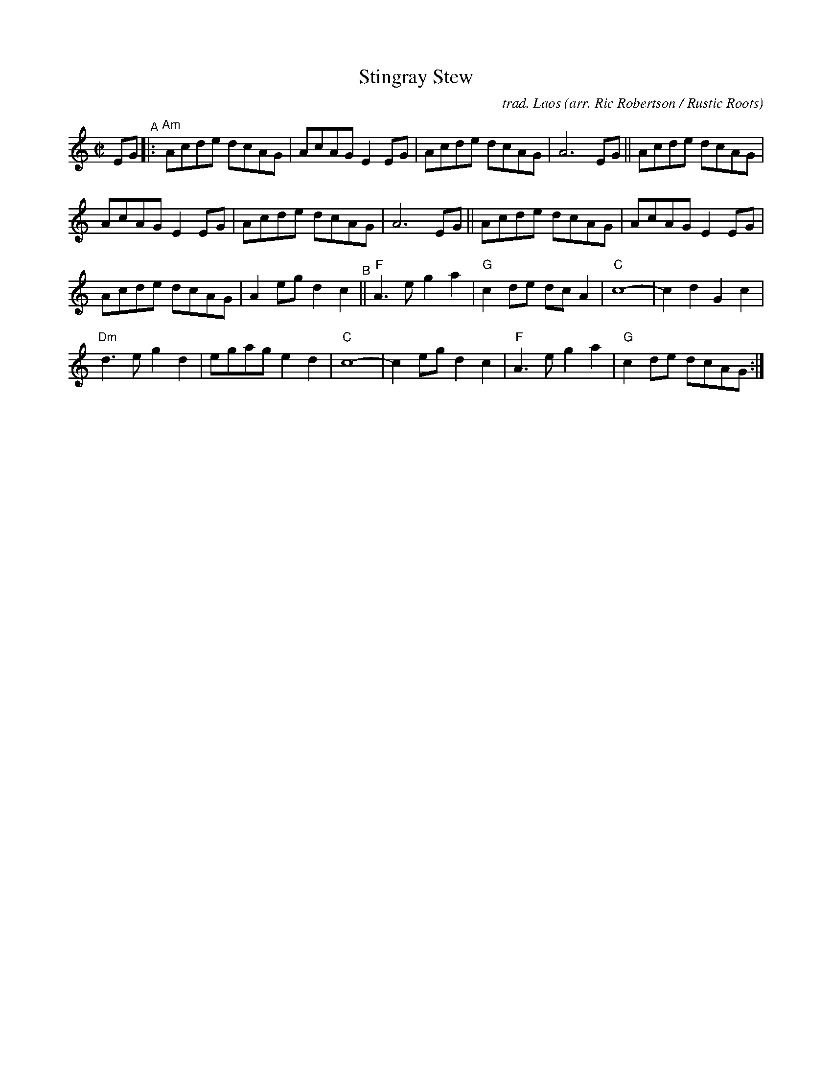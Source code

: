 X: 1
T: Stingray Stew
C: trad. Laos
O: arr. Ric Robertson / Rustic Roots
R: reel
S: https://www.patreon.com/posts/rustic-roots-27198819
Z: 2020 John Chambers <jc:trillian.mit.edu>
M: C|
L: 1/8
K: Am
EG "^A"|: "Am"\
Acde dcAG | AcAG E2EG | Acde dcAG | A6 EG ||\
Acde dcAG |
            AcAG E2EG | Acde dcAG | A6 EG ||\
Acde dcAG | AcAG E2EG |
                        Acde dcAG | A2eg d2c2 \
"^B"||\
"F"A3e g2a2 | "G"c2de dcA2 | "C"c8- | c2d2 G2c2 |
"Dm"d3e g2d2 | egag e2d2 | "C"c8- | c2eg d2c2 |\
"F"A3e g2a2 | "G"c2de dcAG :|

